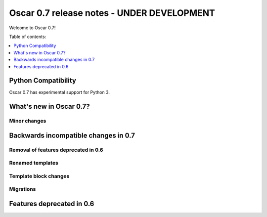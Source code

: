===========================================
Oscar 0.7 release notes - UNDER DEVELOPMENT
===========================================

Welcome to Oscar 0.7!

Table of contents:

.. contents::
    :local:
    :depth: 1

Python Compatibility
=====================

Oscar 0.7 has experimental support for Python 3.

What's new in Oscar 0.7?
========================

Minor changes
~~~~~~~~~~~~~

Backwards incompatible changes in 0.7
=====================================

Removal of features deprecated in 0.6
~~~~~~~~~~~~~~~~~~~~~~~~~~~~~~~~~~~~~

Renamed templates
~~~~~~~~~~~~~~~~~

Template block changes
~~~~~~~~~~~~~~~~~~~~~~

Migrations
~~~~~~~~~~

Features deprecated in 0.6
==========================
